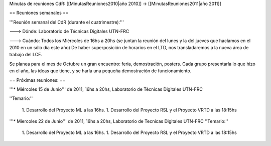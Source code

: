 Minutas de reuniones CdR: [[MinutasReuniones2010|año 2010]] -> [[MinutasReuniones2011|año 2011]]

== Reuniones semanales ==

'''Reunión semanal del CdR (durante el cuatrimestre):'''

---> Dónde:  Laboratorio de Técnicas Digitales UTN-FRC

---> Cuándo: Todos los Miércoles de 16hs a 20hs (se juntan la reunión del lunes y la del jueves que hacíamos en el 2010 en un sólo día este año) De haber superposición de horarios en el LTD, nos transladaremos a la nueva área de trabajo del LCE.

Se planea para el mes de Octubre un gran encuentro: feria, demostración, posters. Cada grupo presentaría lo que hizo en el año, las ideas que tiene, y se haría una pequeña demostración de funcionamiento.

== Próximas reuniones: ==

'''* Miércoles 15 de Junio''' de 2011, 16hs a 20hs, Laboratorio de Técnicas Digitales UTN-FRC

''Temario:''

 1. Desarrollo del Proyecto ML a las 16hs.
 1. Desarrollo del Proyecto RSL y el Proyecto VRTD a las 18:15hs

'''* Miercoles 22 de Junio''' de 2011, 16hs a 20hs, Laboratorio de Tecnicas Digitales UTN-FRC
''Temario:'' 

 1. Desarrollo del Proyecto ML a las 16hs.
 1. Desarrollo del Proyecto RSL y el Proyecto VRTD a las 18:15hs
